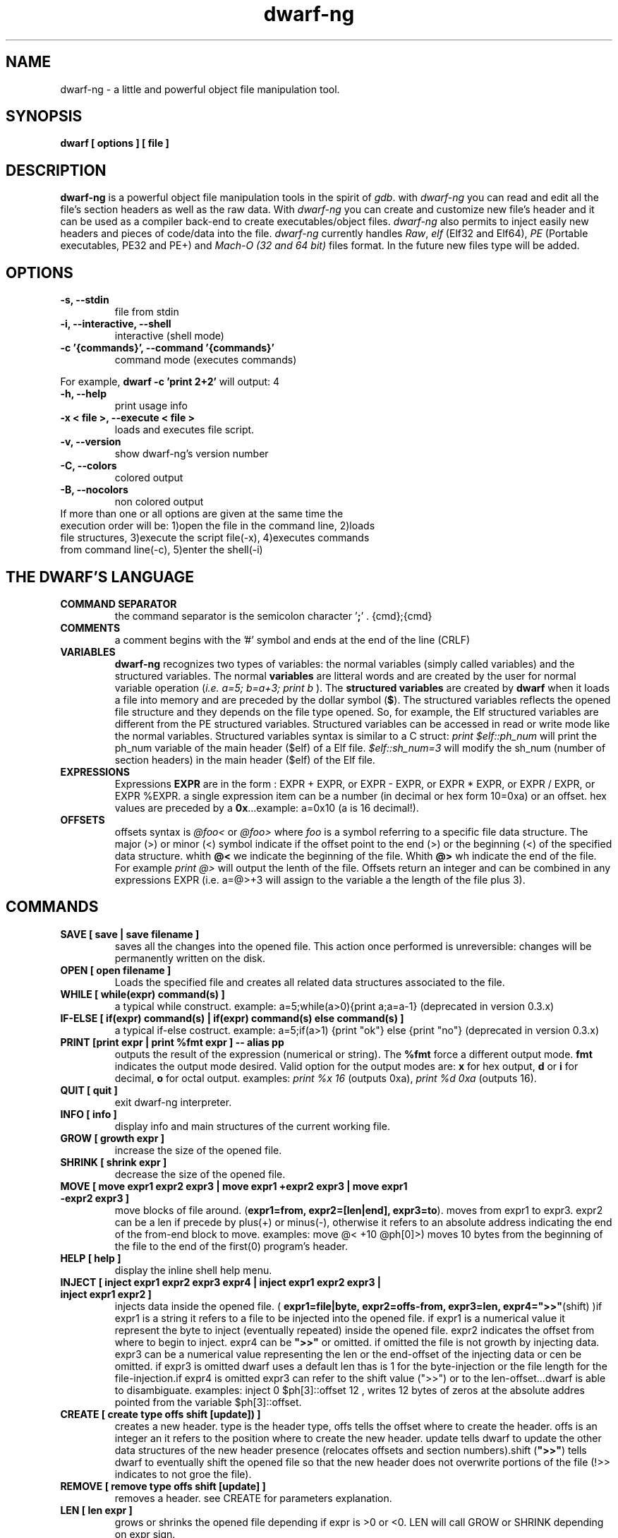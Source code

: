 .TH dwarf-ng 1 "(c) 2007-2013-2017 Fernando Iazeolla"
.SH NAME
dwarf-ng - a little and powerful object file manipulation tool.
.SH SYNOPSIS
.B dwarf [ options ] [ file ]
.SH DESCRIPTION
.B dwarf-ng
is a powerful object file manipulation tools in the spirit of \fIgdb\fP. with \fIdwarf-ng\fP you can read and edit all the file's section headers as well as the raw data. With \fIdwarf-ng\fP you can create and customize new file's header and it can be used as a compiler back-end to create executables/object files. \fIdwarf-ng\fP also permits to inject easily new headers and pieces of code/data into the file.
\fIdwarf-ng\fP currently handles \fIRaw\fP, \fIelf\fP (Elf32 and Elf64), \fIPE\fP (Portable executables, PE32 and PE+) and \fIMach-O (32 and 64 bit)\fP files format. In the future new files type will be added.
.SH OPTIONS
.TP
.B -s, --stdin
file from stdin
.TP
.B -i, --interactive, --shell
interactive (shell mode)
.TP
.B -c '{commands}', --command '{commands}'
command mode (executes commands)
.P
For example,
.B dwarf -c 'print 2+2'
will output:
4
.TP
.B -h, --help
print usage info
.TP
.B -x < file >, --execute < file >
loads and executes file script.
.TP
.B -v, --version
show dwarf-ng's version number
.TP
.B -C, --colors
colored output
.TP
.B -B, --nocolors
non colored output
.TP
If more than one or all options are given at the same time the execution order will be: 1)open the file in the command line, 2)loads file structures, 3)execute the script file(-x), 4)executes commands from command line(-c), 5)enter the shell(-i)
.SH THE DWARF'S LANGUAGE
.TP 
.B COMMAND SEPARATOR
the command separator is the semicolon character '\fB;\fP' .
{cmd};{cmd}
.TP
.B COMMENTS
a comment begins with the '#' symbol and ends at the end of the line (CRLF)
.TP
.B VARIABLES
.B dwarf-ng 
recognizes two types of variables: the normal variables (simply called variables) and the structured variables.
The normal \fBvariables\fP are litteral words and are created by the user for normal variable operation (\fIi.e. a=5; b=a+3; print b\fP ).
The \fBstructured variables\fP are created by \fBdwarf\fP when it loads a file into memory and are preceded by the dollar symbol (\fB$\fP). The structured variables reflects the opened file structure and they depends on the file type opened. So, for example,  the Elf structured variables are different from the PE structured variables. Structured variables can be accessed in read or write mode like the normal variables. Structured variables syntax is similar to a C struct:
\fIprint $elf::ph_num\fP will print the ph_num variable of the main header ($elf) of a Elf file.
\fI$elf::sh_num=3\fP will modify the sh_num (number of section headers) in the main header ($elf) of the Elf file.
.TP
.B EXPRESSIONS
Expressions \fBEXPR\fP are in the form : EXPR + EXPR, or EXPR - EXPR, or EXPR * EXPR, or EXPR / EXPR, or EXPR %EXPR. a single expression item can be a number (in decimal or hex form 10=0xa) or an offset. hex values are preceded by a \fB0x\fP...example: a=0x10 (a is 16 decimal!).
.TP
.B OFFSETS
offsets syntax is \fI @foo< \fP or \fI @foo> \fP where \fIfoo\fP is a symbol referring to a specific file data structure. The major (>) or minor (<) symbol indicate if the offset point to the end (>) or the beginning (<) of the specified data structure. whith \fB@<\fP we indicate the beginning of the file. Whith \fB@>\fP wh indicate the end of the file. For example \fIprint @>\fP will output the lenth of the file. Offsets return an integer and can be combined in any expressions EXPR (i.e. a=@>+3 will assign to the variable a the length of the file plus 3).
.SH COMMANDS
.TP
.B SAVE [ save | save filename ]
saves all the changes into the opened file. This action once performed is unreversible: changes will be permanently written on the disk.
.TP
.B OPEN [ open filename ]
Loads the specified file and creates all related data structures associated to the file.
.TP
.B WHILE [ while(expr) command(s) ]
a typical while construct. example: a=5;while(a>0){print a;a=a-1} (deprecated in version 0.3.x)
.TP
.B IF-ELSE [ if(expr) command(s) | if(expr) command(s) else command(s) ]
a typical if-else costruct. example: a=5;if(a>1) {print "ok"} else {print "no"} (deprecated in version 0.3.x)
.TP
.B PRINT [print expr | print %fmt expr ] -- alias pp
outputs the result of the expression (numerical or string). The \fB%fmt\fP force a different output mode. \fBfmt\fP indicates the output mode desired. Valid option for the output modes are: \fBx\fP for hex output, \fBd\fP or \fBi\fP for decimal, \fBo\fP for octal output. examples: \fIprint %x 16\fP (outputs 0xa), \fIprint %d 0xa\fP (outputs 16).
.TP
.B QUIT [ quit ]
exit dwarf-ng interpreter.
.TP
.B INFO [ info ]
display info and main structures of the current working file.
.TP
.B GROW [ growth expr ]
increase the size of the opened file.
.TP
.B SHRINK [ shrink expr ]
decrease the size of the opened file.
.TP
.B MOVE [ move expr1 expr2 expr3 | move expr1 +expr2 expr3 | move expr1 -expr2 expr3 ]
move blocks of file around. (\fBexpr1=from, expr2=[len|end], expr3=to\fP). moves from expr1 to expr3. expr2 can be a len if precede by plus(+) or minus(-), otherwise it refers to an absolute address indicating the end of the from-end block to move. examples: \flmove @< +10 @ph[0]>)\fP moves 10 bytes from the beginning of the file to the end of the first(0) program's header.
.TP
.B HELP [ help ]
display the inline shell help menu.
.TP
.B INJECT [ inject expr1 expr2 expr3 expr4 | inject expr1 expr2 expr3 | inject expr1 expr2 ]
injects data inside the opened file. ( \fBexpr1=file|byte, expr2=offs-from, expr3=len, expr4=">>"\fP(shift) )if expr1 is a string it refers to a file to be injected into the opened file. if expr1 is a numerical value it represent the byte to inject (eventually repeated) inside the opened file. expr2 indicates the offset from where to begin to inject. expr4 can be \fB">>"\fP or omitted. if omitted the file is not growth by injecting data. expr3 can be a numerical value representing the len or the end-offset of the injecting data or cen be omitted. if expr3 is omitted dwarf uses a default len thas is 1 for the byte-injection or the file length for the file-injection.if expr4 is omitted expr3 can refer to the shift value (">>") or to the len-offset...dwarf is able to disambiguate. examples: \flinject 0 $ph[3]::offset 12\fP , writes 12 bytes of zeros at the absolute addres pointed from the variable $ph[3]::offset.
.TP
.B CREATE [ create type offs shift [update]) ]
creates a new header. type is the header type, offs tells the offset where to create the header. offs is an integer an it refers to the position where to create the new header.  update tells dwarf to update the other data structures of the new header presence (relocates offsets and section numbers).shift (\fB">>"\fP) tells dwarf to eventually shift the opened file so that the new header does not overwrite portions of the file (!>> indicates to not groe the file).
.TP
.B REMOVE [ remove type offs shift [update] ]
removes a header. see CREATE for parameters explanation.
.TP
.B LEN [ len expr ]
grows or shrinks the opened file depending if expr is >0 or <0. LEN will call GROW or SHRINK depending on expr sign.
.TP
.B CLOSE [ close ]
closes the opened file.
.TP
.B DUMP [ dump [%fmt] expr ]
dumps portion of opened file from expr offset in various formats depending on %fmt. The \fB%fmt\fP force a different output mode. \fBfmt\fP is in the form: nnx (<number><letter>) where the letter x indicates the output mode desired, and the number nn indicates the number of bytes to output. Valid option for the output modes are: \fBx\fP for hex output, \fBd\fP or \fIi\fP for decimal putput \fBs\fP for string output \fBc\fP for char output, \fBo\fP for octal output,\fBe\fP (default) for a nice dump output. examples: \fIdump @<\fP (dumps the beginning of the file), \fIdump %x3 @<+10\fP (displays 3 bytes in hex format from 10 positions from the beginning of the file).
.TP
.B EXTRACT [ extract from len file ]
extract 'len' bytes from opened file from 'from' position and save it into a new file called 'file'.
.TP
.B FILESIZE [ filesize [-h] ] -- alias fs
shows the size in bytes of the current working file. The -h option gives the result in human readable format.
.TP
.B FILELIST [ filelist ] -- alias fl
display a list of all current opened files.
.TP
.B FILEUSE [ fileuse expr ] -- alias fu
set expr number (taken from filelist command) file as current working file.
.SH CONFIG FILE
.TP
.B dwarfrc
\fBdwarf-ng\fP look for config files: \fI/etc/dwarfrc\fP first and then \fI.dwarfrc\fP in the $HOME directory. If no config file is founded dwarf-ng runs with default values. A snapshot of a config file il listed below:
.nf
#dwarf config file.
work_on_tmpcopy=yes #(yes|no)
verbose=0 #this is a comment
tmpdir="/tmp"
tmpname="dw_temp_filex"
colors=yes #(yes|no)

.fi
where a comment line begins with a \fB#\fP.

.SH FILE TYPES
.TP
.B ELF
.nf
main elf struct: $elf
program header: $ph[0..n]
section header: $sh[0..n]
.fi
.TP
.B PE
.nf
MZEXE struct: $mz
pe main header: $pe
$pe::FileHeader
$pe::OptionalHeader
PE section: $sect[0..n]
.fi
.TP
.B MACH-O
.nf
Macho main header: $mac
load command: $lc[0..n]
Macho section: $lc::sect[0..n]
.fi
.TP
.B MACH-O FAT BINARY (UNIVERSAL BINARY)
.nf
main fat header: $fat
file's architectures: $arch[0..n]
.fi
.SH EXAMPLES
.B #//var assignment
.nf
a=5; print a
a=7
print a
b=3
c=a+b+7
print c
print %x c		#prints c variable in hexadecimal format
.fi

.B #//structured variable
.nf
open myfile			#open the file
info				#prints file's main structures
print $elf			#prints the main elf structure (assuming an elf file :) )
print $elf::ph_num	#prints program header's number
$elf::ph_num=7		#sets program header number
a=$sh[7]::offset	#puts into 'a' variable the 'offset' member of the 8th section header
print $ph			#prints a list of all program header
print $sh[0]		#prints the 1st section header details
.fi

.B #//offsets
.nf
print @<	#prints the offset of the beginnig of the opened file (zero ;) )
print @>	#prints the offset of the end of size (filesize ;) )
filesize	#equivalent to print @>
a=@sh[1]	#a is the offset of the beginning of the 2nd section header
c=@sh[1]<	#c=a
b=@sh[1]>	#b is the offset of the end of the 2nd section header
inject 0 $sh[4]::offset 10	#inject 10 times the value 0 (zero) from '$sh[4]::offset' offset
inject "vir.bin" @ph[4]>	#inject the content of "vir.bin" file from the end of the 5th program header
.fi

.B #//header create
.nf
create "ph" @ph[2]> !>>		#create a program header from the end of the 3rd program header's section 
				#and don't expand the file (it will overwrite data)
create "sh" @sh[4] >>		#create a section header from the beginning of the 5th section and shift file so it won't overwrite data. 
				#old $sh[4] is now $sh[5] and the section created is $sh[4]
$elf::sh_num=$elf::sh_num+1	#remember to increase the section number from the main elf header
create "sh" @sh[4] >> ++	#the '++' option at the end updates automatically the number of section from the main header
.fi
and remember also to update the offset of the shifted sections manually
.nf
a=5
while(a<=$elf::sh_num)
{
	$sh[a]::offset=$sh[a]::offset+$elf::sh_entsize
	a=a+1
}
.fi
.SH SEE ALSO
readelf(1), objdump(1), ht(1), otool(1), gdb(1), elf(5), elfsh(1), elfdump(1)
.SH AUTHOR
.nf
Fernando Iazeolla < fernando.iazeolla_FOobAr_gmail_Baz_com, by replacing _fOoBar_ with a @ and _Baz_ with a . > - founder & core developer.
.SH COPYRIGHT
.nf
Copyright (C) 2007-2013-2017 Fernando Iazeolla < fernando.iazeolla_FOobAr_gmail_Baz_com, by replacing _fOoBar_ with a @ and _Baz_ with a . >
.P
This program is free software; you can redistribute it and/or modify
it under the terms of the GNU General Public License as published by
the Free Software Foundation; either version 2 of the License, or
(at your option) any later version.
.P
This program is distributed in the hope that it will be useful,
but WITHOUT ANY WARRANTY; without even the implied warranty of
MERCHANTABILITY or FITNESS FOR A PARTICULAR PURPOSE.  See the
GNU General Public License for more details.
.P
You should have received a copy of the GNU General Public License
along with this program. If not, see <http://www.gnu.org/licenses/>.
